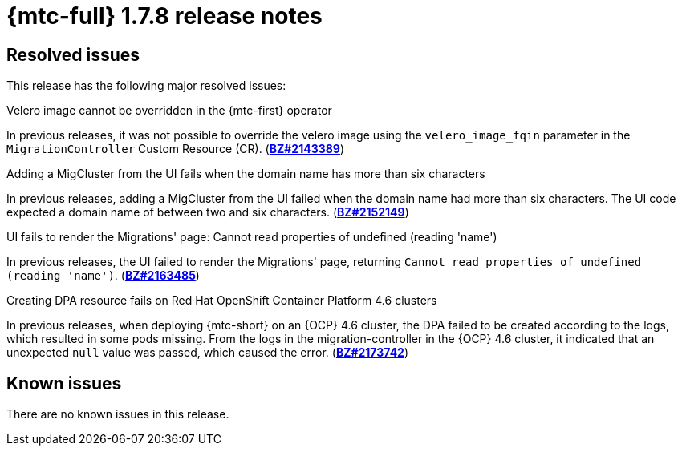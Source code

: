 // Module included in the following assemblies:
//
// * migration_toolkit_for_containers/release_notes/mtc-release-notes-1-7.adoc
:_mod-docs-content-type: REFERENCE
[id="migration-mtc-release-notes-1-7-08_{context}"]
= {mtc-full} 1.7.8 release notes

[id="resolved-issues-1-7-08_{context}"]
== Resolved issues

This release has the following major resolved issues:

.Velero image cannot be overridden in the {mtc-first} operator
In previous releases, it was not possible to override the velero image using the `velero_image_fqin` parameter in the `MigrationController` Custom Resource (CR). (link:https://bugzilla.redhat.com/show_bug.cgi?id=2143389[*BZ#2143389*])

.Adding a MigCluster from the UI fails when the domain name has more than six characters
In previous releases, adding a MigCluster from the UI failed when the domain name had more than six characters. The UI code expected a domain name of between two and six characters. (link:https://bugzilla.redhat.com/show_bug.cgi?id=2152149[*BZ#2152149*])

.UI fails to render the Migrations' page: Cannot read properties of undefined (reading 'name')
In previous releases, the UI failed to render the Migrations' page, returning `Cannot read properties of undefined (reading 'name')`. (link:https://bugzilla.redhat.com/show_bug.cgi?id=2163485[*BZ#2163485*])

.Creating DPA resource fails on Red Hat OpenShift Container Platform 4.6 clusters
In previous releases, when deploying {mtc-short} on an {OCP} 4.6 cluster, the DPA failed to be created according to the logs, which resulted in some pods missing. From the logs in the migration-controller in the {OCP} 4.6 cluster, it indicated that an unexpected `null` value was passed, which caused the error. (link:https://bugzilla.redhat.com/show_bug.cgi?id=2173742[*BZ#2173742*])

[id="known-issues-1-7-08_{context}"]
== Known issues

There are no known issues in this release.
